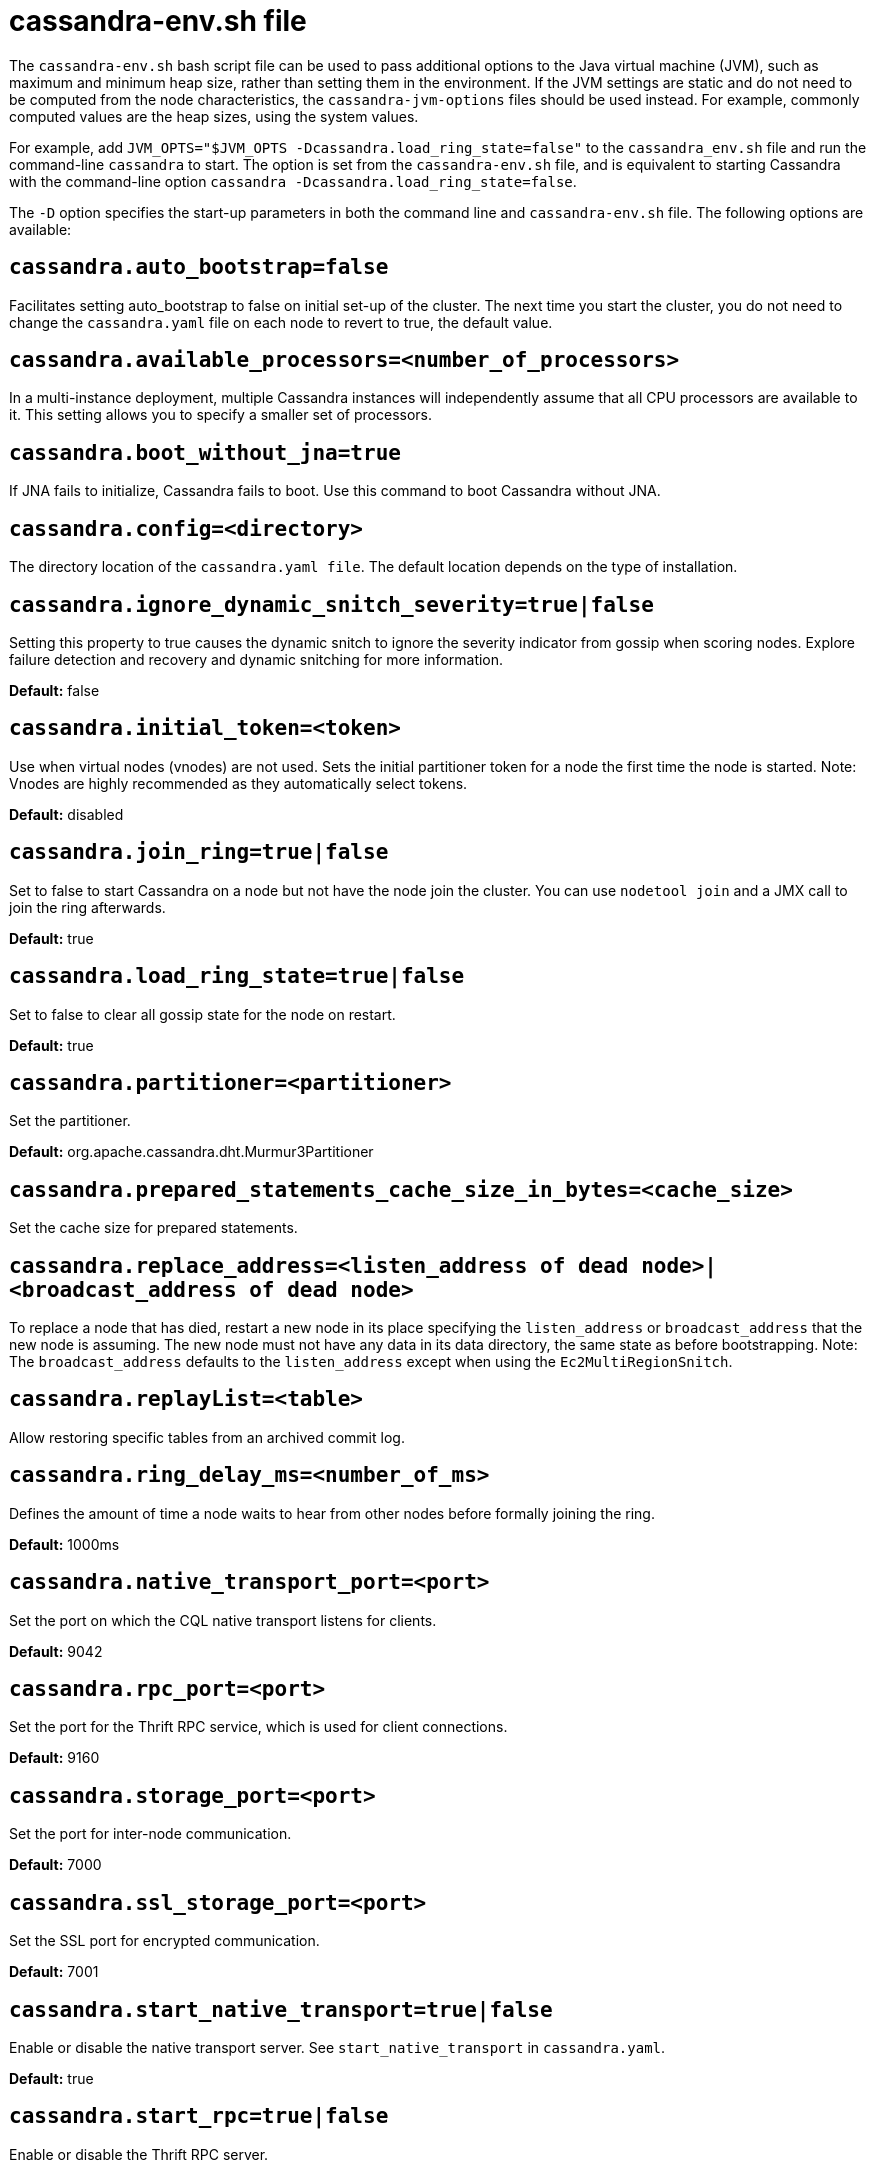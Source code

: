 = cassandra-env.sh file

The `cassandra-env.sh` bash script file can be used to pass additional
options to the Java virtual machine (JVM), such as maximum and minimum
heap size, rather than setting them in the environment. If the JVM
settings are static and do not need to be computed from the node
characteristics, the `cassandra-jvm-options` files should be used
instead. For example, commonly computed values are the heap sizes, using
the system values.

For example, add
`JVM_OPTS="$JVM_OPTS -Dcassandra.load_ring_state=false"` to the
`cassandra_env.sh` file and run the command-line `cassandra` to start.
The option is set from the `cassandra-env.sh` file, and is equivalent to
starting Cassandra with the command-line option
`cassandra -Dcassandra.load_ring_state=false`.

The `-D` option specifies the start-up parameters in both the command
line and `cassandra-env.sh` file. The following options are available:

== `cassandra.auto_bootstrap=false`

Facilitates setting auto_bootstrap to false on initial set-up of the
cluster. The next time you start the cluster, you do not need to change
the `cassandra.yaml` file on each node to revert to true, the default
value.

== `cassandra.available_processors=<number_of_processors>`

In a multi-instance deployment, multiple Cassandra instances will
independently assume that all CPU processors are available to it. This
setting allows you to specify a smaller set of processors.

== `cassandra.boot_without_jna=true`

If JNA fails to initialize, Cassandra fails to boot. Use this command to
boot Cassandra without JNA.

== `cassandra.config=<directory>`

The directory location of the `cassandra.yaml file`. The default
location depends on the type of installation.

== `cassandra.ignore_dynamic_snitch_severity=true|false`

Setting this property to true causes the dynamic snitch to ignore the
severity indicator from gossip when scoring nodes. Explore failure
detection and recovery and dynamic snitching for more information.

*Default:* false

== `cassandra.initial_token=<token>`

Use when virtual nodes (vnodes) are not used. Sets the initial
partitioner token for a node the first time the node is started. Note:
Vnodes are highly recommended as they automatically select tokens.

*Default:* disabled

== `cassandra.join_ring=true|false`

Set to false to start Cassandra on a node but not have the node join the
cluster. You can use `nodetool join` and a JMX call to join the ring
afterwards.

*Default:* true

== `cassandra.load_ring_state=true|false`

Set to false to clear all gossip state for the node on restart.

*Default:* true

== `cassandra.partitioner=<partitioner>`

Set the partitioner.

*Default:* org.apache.cassandra.dht.Murmur3Partitioner

== `cassandra.prepared_statements_cache_size_in_bytes=<cache_size>`

Set the cache size for prepared statements.

== `cassandra.replace_address=<listen_address of dead node>|<broadcast_address of dead node>`

To replace a node that has died, restart a new node in its place
specifying the `listen_address` or `broadcast_address` that the new node
is assuming. The new node must not have any data in its data directory,
the same state as before bootstrapping. Note: The `broadcast_address`
defaults to the `listen_address` except when using the
`Ec2MultiRegionSnitch`.

== `cassandra.replayList=<table>`

Allow restoring specific tables from an archived commit log.

== `cassandra.ring_delay_ms=<number_of_ms>`

Defines the amount of time a node waits to hear from other nodes before
formally joining the ring.

*Default:* 1000ms

== `cassandra.native_transport_port=<port>`

Set the port on which the CQL native transport listens for clients.

*Default:* 9042

== `cassandra.rpc_port=<port>`

Set the port for the Thrift RPC service, which is used for client
connections.

*Default:* 9160

== `cassandra.storage_port=<port>`

Set the port for inter-node communication.

*Default:* 7000

== `cassandra.ssl_storage_port=<port>`

Set the SSL port for encrypted communication.

*Default:* 7001

== `cassandra.start_native_transport=true|false`

Enable or disable the native transport server. See
`start_native_transport` in `cassandra.yaml`.

*Default:* true

== `cassandra.start_rpc=true|false`

Enable or disable the Thrift RPC server.

*Default:* true

== `cassandra.triggers_dir=<directory>`

Set the default location for the trigger JARs.

*Default:* conf/triggers

== `cassandra.write_survey=true`

For testing new compaction and compression strategies. It allows you to
experiment with different strategies and benchmark write performance
differences without affecting the production workload.

== `consistent.rangemovement=true|false`

Set to true makes Cassandra perform bootstrap safely without violating
consistency. False disables this.

